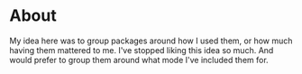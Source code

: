 * About

My idea here was to group packages around how I used them, or how much having
them mattered to me. I've stopped liking this idea so much. And would prefer to
group them around what mode I've included them for.
